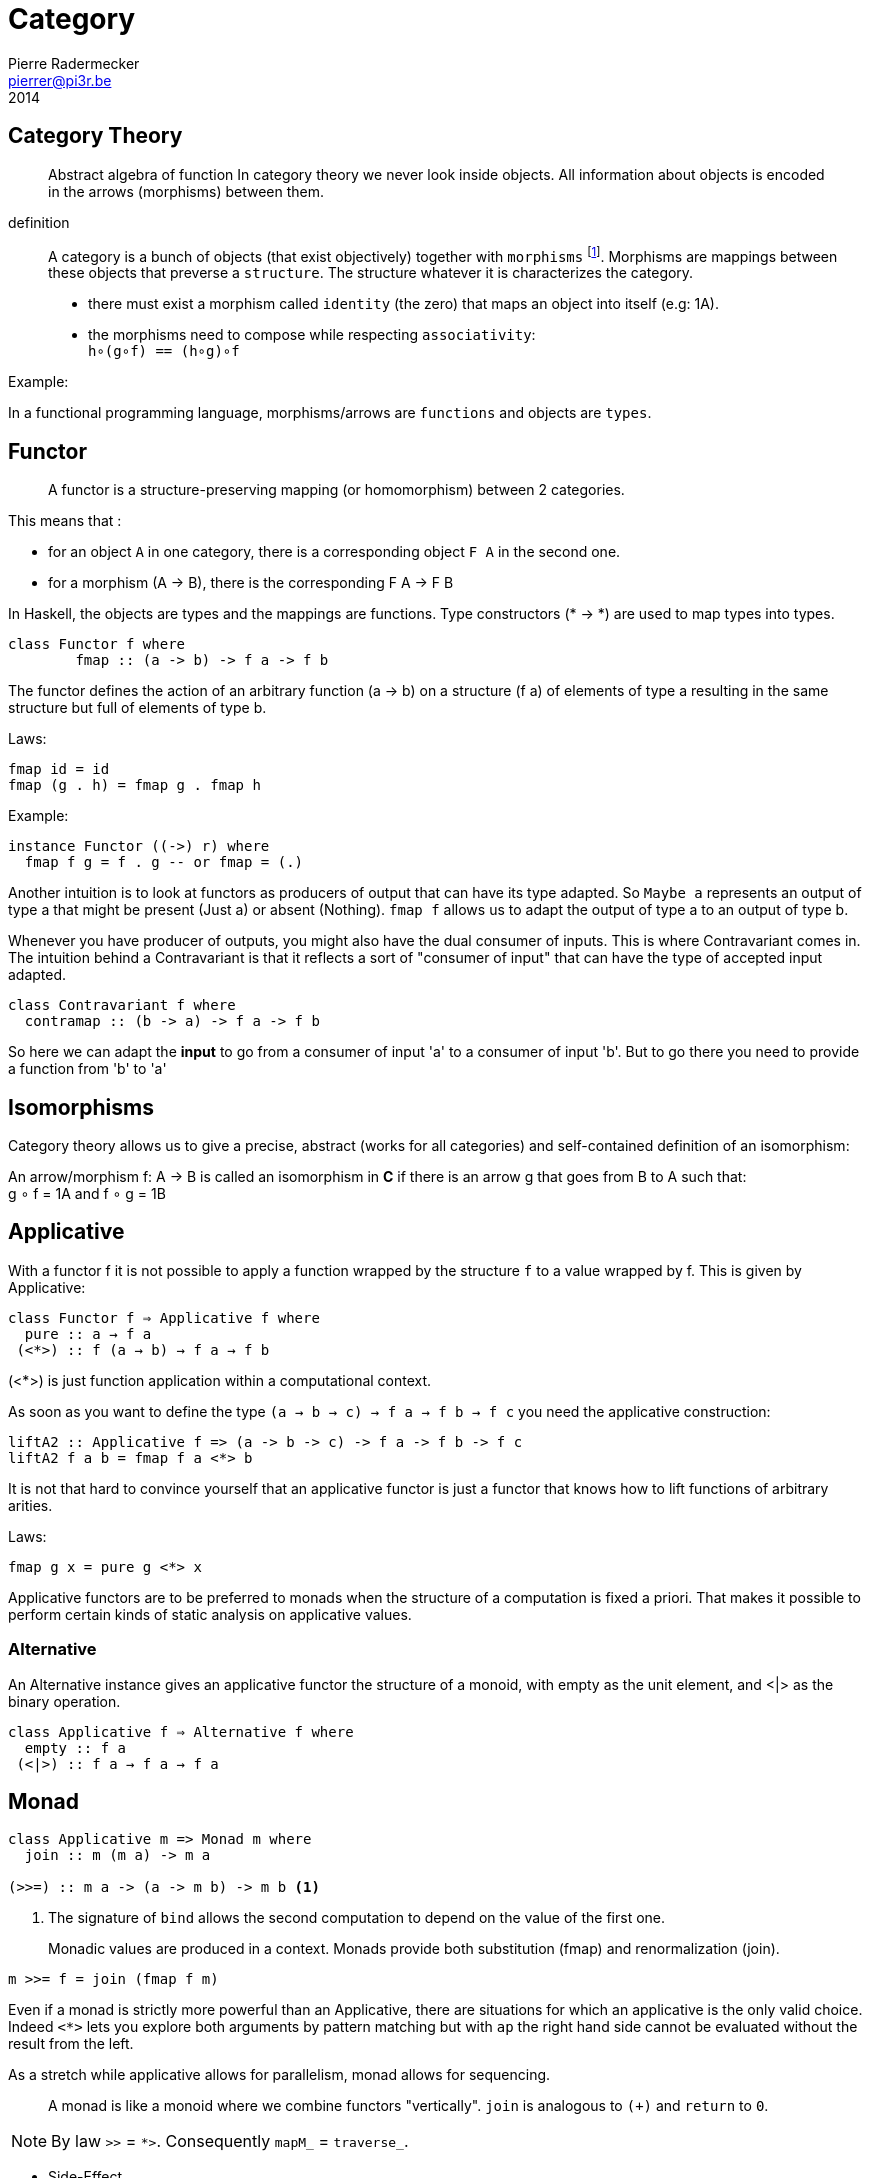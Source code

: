 = Category
Pierre Radermecker <pierrer@pi3r.be>
2014
:language: haskell
:source-highlighter: pygments
:icons: font

== Category Theory

> Abstract algebra of function
> In category theory we never look inside objects. All information about objects is encoded in the arrows (morphisms) between them.

definition::

A category is a bunch of objects (that exist objectively) together with `morphisms` footnote:[also called arrows].
Morphisms are mappings between these objects that preverse a `structure`.
The structure whatever it is characterizes the category.

* there must exist a morphism called `identity` (the zero) that maps an object into itself (e.g: 1A).
* the morphisms need to compose while respecting `associativity`: +
  `h∘(g∘f) == (h∘g)∘f`

.Example:
In a functional programming language, morphisms/arrows are `functions` and objects are `types`.

== Functor

> A functor is a structure-preserving mapping (or homomorphism) between 2 categories.

This means that :

* for an object `A` in one category, there is a corresponding object `F A` in the second one.
* for a morphism (A -> B), there is the corresponding F A -> F B

In Haskell, the objects are types and the mappings are functions. Type constructors (* -> *) are used to map types into types.

```
class Functor f where
	fmap :: (a -> b) -> f a -> f b
```

The functor defines the action of an arbitrary function (a -> b) on a structure (f a) of elements of type a resulting in the same structure but full of elements of type b.

.Laws:
```
fmap id = id
fmap (g . h) = fmap g . fmap h
```
.Example:
```
instance Functor ((->) r) where
  fmap f g = f . g -- or fmap = (.)
```

Another intuition is to look at functors as producers of output that can have its type adapted. So `Maybe a` represents an output of type a that might be present (Just a) or absent (Nothing). `fmap f` allows us to adapt the output of type a to an output of type b.

Whenever you have producer of outputs, you might also have the dual consumer of inputs. This is where Contravariant comes in. The intuition behind a Contravariant is that it reflects a sort of "consumer of input" that can have the type of accepted input adapted.

```
class Contravariant f where
  contramap :: (b -> a) -> f a -> f b
```

So here we can adapt the *input* to go from a consumer of input 'a' to a consumer of input 'b'. But to go there you need to provide a function from 'b' to 'a'


== Isomorphisms

Category theory allows us to give a precise, abstract (works for all categories) and self-contained definition of an isomorphism:

An arrow/morphism f: A -> B is called an isomorphism in *C* if there is an arrow g that goes from B to A such that: +
g ∘ f = 1A and f ∘ g = 1B

== Applicative

With a functor f it is not possible to apply a function wrapped by the structure `f` to a value wrapped by f. This is given by Applicative:

```
class Functor f ⇒ Applicative f where
  pure :: a → f a
 (<*>) :: f (a → b) → f a → f b
```
(<*>) is just function application within a computational context.

As soon as you want to define the type `(a -> b -> c) -> f a -> f b -> f c` you need the applicative construction:

```
liftA2 :: Applicative f => (a -> b -> c) -> f a -> f b -> f c
liftA2 f a b = fmap f a <*> b
```
It is not that hard to convince yourself that an applicative functor is just a functor that knows how to lift functions of arbitrary arities.

.Laws:
----
fmap g x = pure g <*> x
----

Applicative functors are to be preferred to monads when the structure of a computation is fixed a priori.
That makes it possible to perform certain kinds of static analysis on applicative values.

=== Alternative

An Alternative instance gives an applicative functor the structure of a monoid,
with empty as the unit element, and <|> as the binary operation. 

```
class Applicative f ⇒ Alternative f where
  empty :: f a
 (<|>) :: f a → f a → f a
```

== Monad

```
class Applicative m => Monad m where
  join :: m (m a) -> m a

(>>=) :: m a -> (a -> m b) -> m b <1>
```
<1> The signature of `bind` allows the second computation to depend on the value of the first one.

> Monadic values are produced in a context. Monads provide both substitution (fmap) and renormalization (join). 
```
m >>= f = join (fmap f m)
```

Even if a monad is strictly more powerful than an Applicative, there are situations for which an applicative is the only valid choice.
Indeed `<*>` lets you explore both arguments by pattern matching but with `ap` the right hand side cannot be evaluated without the result from the left.

As a stretch while applicative allows for parallelism, monad allows for sequencing.

> A monad is like a monoid where we combine functors "vertically". `join` is analogous to `(+)` and `return` to `0`.

NOTE: By law `>>` = `*>`. Consequently `mapM_` =  `traverse_`.

- Side-Effect
- Environment
- Error
- Indeterminism

== Free

A free construction is a real instance of that construction that hold no extra property. It is the least special possible instance.
A free monad is just substitution (fmap) with the minimum amount of renormalization needed to pass the monad laws.

It is perfect to separate syntax (data, ast, parsing) from semantics (interpretation)

> The free monad is guaranteed to be the formulation that gives you the most flexibility how to interpret it, since it is purely syntactic.

```
data Free f a = Pure a | Free (f (Free f a))
```

The fixed point of a function is generally just the repeated application of that function:
fix f = f (f (f (f (f (f (f (f (f (f (f (f (f ... ))))))))))))
or
fix f = f (fix f)
